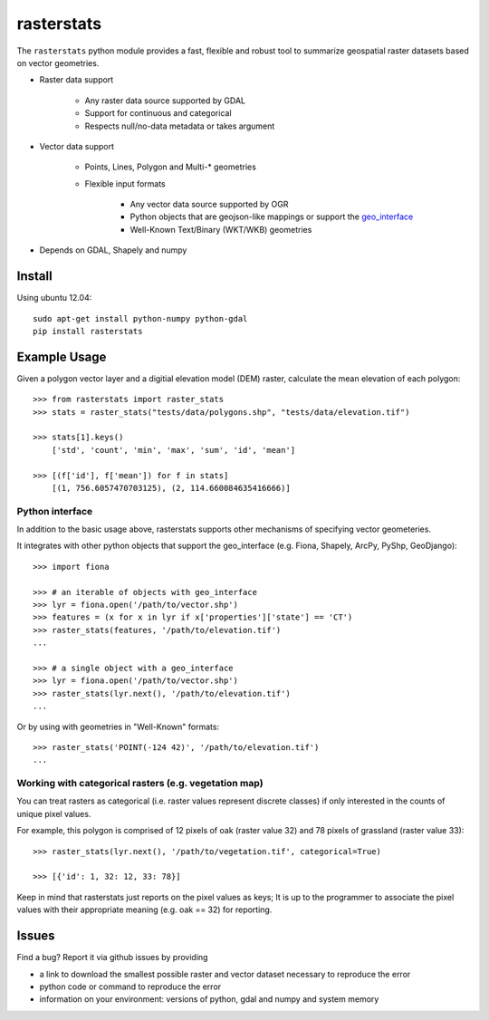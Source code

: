 rasterstats
===========

|BuildStatus|_ 
|CoverageStatus|_ 

The ``rasterstats`` python module provides a fast, flexible and robust
tool to summarize geospatial raster datasets based on vector geometries.

-  Raster data support

    -  Any raster data source supported by GDAL
    -  Support for continuous and categorical
    -  Respects null/no-data metadata or takes argument
    
-  Vector data support

    -  Points, Lines, Polygon and Multi-\* geometries
    -  Flexible input formats
    
        -  Any vector data source supported by OGR
        -  Python objects that are geojson-like mappings or support the `geo\_interface <https://gist.github.com/sgillies/2217756>`_
        -  Well-Known Text/Binary (WKT/WKB) geometries
        
-  Depends on GDAL, Shapely and numpy

Install
-------

Using ubuntu 12.04::

   sudo apt-get install python-numpy python-gdal 
   pip install rasterstats


Example Usage
-------------

Given a polygon vector layer and a digitial elevation model (DEM)
raster, calculate the mean elevation of each polygon:

.. figure:: https://github.com/perrygeo/python-raster-stats/raw/master/docs/img/zones_elevation.png
   :align: center
   :alt: zones elevation

::

    >>> from rasterstats import raster_stats
    >>> stats = raster_stats("tests/data/polygons.shp", "tests/data/elevation.tif")

    >>> stats[1].keys()
        ['std', 'count', 'min', 'max', 'sum', 'id', 'mean']

    >>> [(f['id'], f['mean']) for f in stats]
        [(1, 756.6057470703125), (2, 114.660084635416666)]

Python interface
^^^^^^^^^^^^^^^^

In addition to the basic usage above, rasterstats supports other
mechanisms of specifying vector geometeries.

It integrates with other python objects that support the geo\_interface
(e.g. Fiona, Shapely, ArcPy, PyShp, GeoDjango)::

    >>> import fiona

    >>> # an iterable of objects with geo_interface
    >>> lyr = fiona.open('/path/to/vector.shp')
    >>> features = (x for x in lyr if x['properties']['state'] == 'CT')
    >>> raster_stats(features, '/path/to/elevation.tif')
    ...
    
    >>> # a single object with a geo_interface
    >>> lyr = fiona.open('/path/to/vector.shp')
    >>> raster_stats(lyr.next(), '/path/to/elevation.tif')
    ...

Or by using with geometries in "Well-Known" formats::

    >>> raster_stats('POINT(-124 42)', '/path/to/elevation.tif') 
    ...

Working with categorical rasters (e.g. vegetation map)
^^^^^^^^^^^^^^^^^^^^^^^^^^^^^^^^^^^^^^^^^^^^^^^^^^^^^^

You can treat rasters as categorical (i.e. raster values represent
discrete classes) if only interested in the counts of unique pixel
values.

For example, this polygon is comprised of 12 pixels of oak (raster value
32) and 78 pixels of grassland (raster value 33)::

    >>> raster_stats(lyr.next(), '/path/to/vegetation.tif', categorical=True)

    >>> [{'id': 1, 32: 12, 33: 78}]

Keep in mind that rasterstats just
reports on the pixel values as keys; It is up to the programmer to
associate the pixel values with their appropriate meaning (e.g. oak ==
32) for reporting.

Issues
------

Find a bug? Report it via github issues by providing

- a link to download the smallest possible raster and vector dataset necessary to reproduce the error
- python code or command to reproduce the error
- information on your environment: versions of python, gdal and numpy and system memory

.. |BuildStatus| image:: https://api.travis-ci.org/perrygeo/python-raster-stats.png
.. |CoverageStatus| image:: https://coveralls.io/repos/perrygeo/python-raster-stats/badge.png
.. _BuildStatus: https://api.travis-ci.org/perrygeo/python-raster-stats
.. _CoverageStatus: https://coveralls.io/r/perrygeo/python-raster-stats
